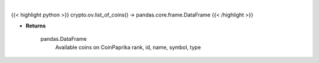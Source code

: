 .. role:: python(code)
    :language: python
    :class: highlight

|

.. raw:: html

    <h3>
    > Get list of all available coins on CoinPaprika  [Source: CoinPaprika]
    </h3>

{{< highlight python >}}
crypto.ov.list_of_coins() -> pandas.core.frame.DataFrame
{{< /highlight >}}

* **Returns**

    pandas.DataFrame
        Available coins on CoinPaprika
        rank, id, name, symbol, type
    